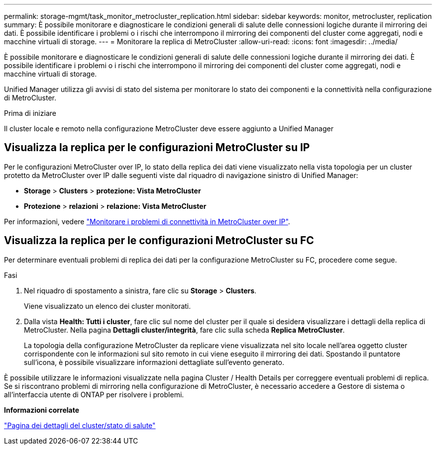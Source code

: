 ---
permalink: storage-mgmt/task_monitor_metrocluster_replication.html 
sidebar: sidebar 
keywords: monitor, metrocluster, replication 
summary: È possibile monitorare e diagnosticare le condizioni generali di salute delle connessioni logiche durante il mirroring dei dati. È possibile identificare i problemi o i rischi che interrompono il mirroring dei componenti del cluster come aggregati, nodi e macchine virtuali di storage. 
---
= Monitorare la replica di MetroCluster
:allow-uri-read: 
:icons: font
:imagesdir: ../media/


[role="lead"]
È possibile monitorare e diagnosticare le condizioni generali di salute delle connessioni logiche durante il mirroring dei dati. È possibile identificare i problemi o i rischi che interrompono il mirroring dei componenti del cluster come aggregati, nodi e macchine virtuali di storage.

Unified Manager utilizza gli avvisi di stato del sistema per monitorare lo stato dei componenti e la connettività nella configurazione di MetroCluster.

.Prima di iniziare
Il cluster locale e remoto nella configurazione MetroCluster deve essere aggiunto a Unified Manager



== Visualizza la replica per le configurazioni MetroCluster su IP

Per le configurazioni MetroCluster over IP, lo stato della replica dei dati viene visualizzato nella vista topologia per un cluster protetto da MetroCluster over IP dalle seguenti viste dal riquadro di navigazione sinistro di Unified Manager:

* *Storage* > *Clusters* > *protezione: Vista MetroCluster*
* *Protezione* > *relazioni* > *relazione: Vista MetroCluster*


Per informazioni, vedere link:../storage-mgmt/task_monitor_metrocluster_configurations.html#monitor-connectivity-issues-in-metrocluster-over-ip-configuration["Monitorare i problemi di connettività in MetroCluster over IP"].



== Visualizza la replica per le configurazioni MetroCluster su FC

Per determinare eventuali problemi di replica dei dati per la configurazione MetroCluster su FC, procedere come segue.

.Fasi
. Nel riquadro di spostamento a sinistra, fare clic su *Storage* > *Clusters*.
+
Viene visualizzato un elenco dei cluster monitorati.

. Dalla vista *Health: Tutti i cluster*, fare clic sul nome del cluster per il quale si desidera visualizzare i dettagli della replica di MetroCluster. Nella pagina *Dettagli cluster/integrità*, fare clic sulla scheda *Replica MetroCluster*.
+
La topologia della configurazione MetroCluster da replicare viene visualizzata nel sito locale nell'area oggetto cluster corrispondente con le informazioni sul sito remoto in cui viene eseguito il mirroring dei dati. Spostando il puntatore sull'icona, è possibile visualizzare informazioni dettagliate sull'evento generato.



È possibile utilizzare le informazioni visualizzate nella pagina Cluster / Health Details per correggere eventuali problemi di replica. Se si riscontrano problemi di mirroring nella configurazione di MetroCluster, è necessario accedere a Gestore di sistema o all'interfaccia utente di ONTAP per risolvere i problemi.

*Informazioni correlate*

link:../health-checker/reference_health_cluster_details_page.html["Pagina dei dettagli del cluster/stato di salute"]
